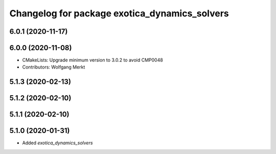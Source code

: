 ^^^^^^^^^^^^^^^^^^^^^^^^^^^^^^^^^^^^^^^^^^^^^^
Changelog for package exotica_dynamics_solvers
^^^^^^^^^^^^^^^^^^^^^^^^^^^^^^^^^^^^^^^^^^^^^^

6.0.1 (2020-11-17)
------------------

6.0.0 (2020-11-08)
------------------
* CMakeLists: Upgrade minimum version to 3.0.2 to avoid CMP0048
* Contributors: Wolfgang Merkt

5.1.3 (2020-02-13)
------------------

5.1.2 (2020-02-10)
------------------

5.1.1 (2020-02-10)
------------------

5.1.0 (2020-01-31)
------------------
* Added `exotica_dynamics_solvers`
